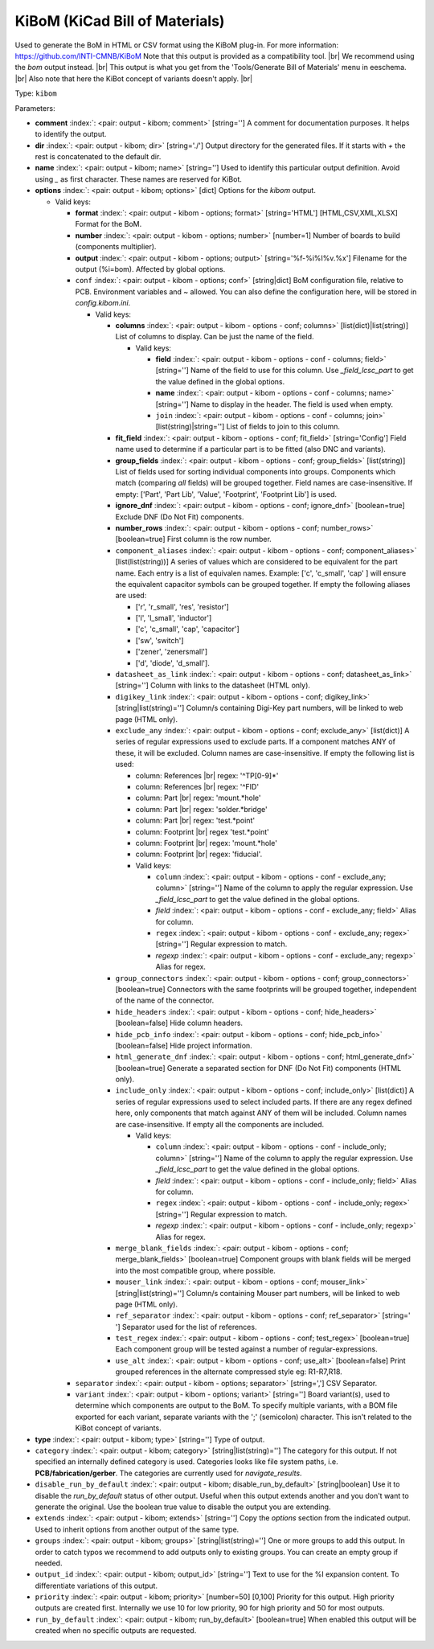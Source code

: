 .. Automatically generated by KiBot, please don't edit this file

.. index::
   pair: KiBoM (KiCad Bill of Materials); kibom

KiBoM (KiCad Bill of Materials)
~~~~~~~~~~~~~~~~~~~~~~~~~~~~~~~

Used to generate the BoM in HTML or CSV format using the KiBoM plug-in.
For more information: https://github.com/INTI-CMNB/KiBoM
Note that this output is provided as a compatibility tool. |br|
We recommend using the `bom` output instead. |br|
This output is what you get from the 'Tools/Generate Bill of Materials' menu in eeschema. |br|
Also note that here the KiBot concept of variants doesn't apply. |br|

Type: ``kibom``


Parameters:

-  **comment** :index:`: <pair: output - kibom; comment>` [string=''] A comment for documentation purposes. It helps to identify the output.
-  **dir** :index:`: <pair: output - kibom; dir>` [string='./'] Output directory for the generated files.
   If it starts with `+` the rest is concatenated to the default dir.
-  **name** :index:`: <pair: output - kibom; name>` [string=''] Used to identify this particular output definition.
   Avoid using `_` as first character. These names are reserved for KiBot.
-  **options** :index:`: <pair: output - kibom; options>` [dict] Options for the `kibom` output.

   -  Valid keys:

      -  **format** :index:`: <pair: output - kibom - options; format>` [string='HTML'] [HTML,CSV,XML,XLSX] Format for the BoM.
      -  **number** :index:`: <pair: output - kibom - options; number>` [number=1] Number of boards to build (components multiplier).
      -  **output** :index:`: <pair: output - kibom - options; output>` [string='%f-%i%I%v.%x'] Filename for the output (%i=bom). Affected by global options.
      -  ``conf`` :index:`: <pair: output - kibom - options; conf>` [string|dict] BoM configuration file, relative to PCB. Environment variables and ~ allowed.
         You can also define the configuration here, will be stored in `config.kibom.ini`.

         -  Valid keys:

            -  **columns** :index:`: <pair: output - kibom - options - conf; columns>` [list(dict)|list(string)] List of columns to display.
               Can be just the name of the field.

               -  Valid keys:

                  -  **field** :index:`: <pair: output - kibom - options - conf - columns; field>` [string=''] Name of the field to use for this column.
                     Use `_field_lcsc_part` to get the value defined in the global options.
                  -  **name** :index:`: <pair: output - kibom - options - conf - columns; name>` [string=''] Name to display in the header. The field is used when empty.
                  -  ``join`` :index:`: <pair: output - kibom - options - conf - columns; join>` [list(string)|string=''] List of fields to join to this column.


            -  **fit_field** :index:`: <pair: output - kibom - options - conf; fit_field>` [string='Config'] Field name used to determine if a particular part is to be fitted (also DNC and variants).
            -  **group_fields** :index:`: <pair: output - kibom - options - conf; group_fields>` [list(string)] List of fields used for sorting individual components into groups.
               Components which match (comparing *all* fields) will be grouped together.
               Field names are case-insensitive.
               If empty: ['Part', 'Part Lib', 'Value', 'Footprint', 'Footprint Lib'] is used.

            -  **ignore_dnf** :index:`: <pair: output - kibom - options - conf; ignore_dnf>` [boolean=true] Exclude DNF (Do Not Fit) components.
            -  **number_rows** :index:`: <pair: output - kibom - options - conf; number_rows>` [boolean=true] First column is the row number.
            -  ``component_aliases`` :index:`: <pair: output - kibom - options - conf; component_aliases>` [list(list(string))] A series of values which are considered to be equivalent for the part name.
               Each entry is a list of equivalen names. Example: ['c', 'c_small', 'cap' ]
               will ensure the equivalent capacitor symbols can be grouped together.
               If empty the following aliases are used:

               - ['r', 'r_small', 'res', 'resistor']
               - ['l', 'l_small', 'inductor']
               - ['c', 'c_small', 'cap', 'capacitor']
               - ['sw', 'switch']
               - ['zener', 'zenersmall']
               - ['d', 'diode', 'd_small'].

            -  ``datasheet_as_link`` :index:`: <pair: output - kibom - options - conf; datasheet_as_link>` [string=''] Column with links to the datasheet (HTML only).
            -  ``digikey_link`` :index:`: <pair: output - kibom - options - conf; digikey_link>` [string|list(string)=''] Column/s containing Digi-Key part numbers, will be linked to web page (HTML only).

            -  ``exclude_any`` :index:`: <pair: output - kibom - options - conf; exclude_any>` [list(dict)] A series of regular expressions used to exclude parts.
               If a component matches ANY of these, it will be excluded.
               Column names are case-insensitive.
               If empty the following list is used:

               - column: References |br|
                 regex: '^TP[0-9]*'
               - column: References |br|
                 regex: '^FID'
               - column: Part |br|
                 regex: 'mount.*hole'
               - column: Part |br|
                 regex: 'solder.*bridge'
               - column: Part |br|
                 regex: 'test.*point'
               - column: Footprint |br|
                 regex 'test.*point'
               - column: Footprint |br|
                 regex: 'mount.*hole'
               - column: Footprint |br|
                 regex: 'fiducial'.

               -  Valid keys:

                  -  ``column`` :index:`: <pair: output - kibom - options - conf - exclude_any; column>` [string=''] Name of the column to apply the regular expression.
                     Use `_field_lcsc_part` to get the value defined in the global options.
                  -  *field* :index:`: <pair: output - kibom - options - conf - exclude_any; field>` Alias for column.
                  -  ``regex`` :index:`: <pair: output - kibom - options - conf - exclude_any; regex>` [string=''] Regular expression to match.
                  -  *regexp* :index:`: <pair: output - kibom - options - conf - exclude_any; regexp>` Alias for regex.

            -  ``group_connectors`` :index:`: <pair: output - kibom - options - conf; group_connectors>` [boolean=true] Connectors with the same footprints will be grouped together, independent of the name of the connector.
            -  ``hide_headers`` :index:`: <pair: output - kibom - options - conf; hide_headers>` [boolean=false] Hide column headers.
            -  ``hide_pcb_info`` :index:`: <pair: output - kibom - options - conf; hide_pcb_info>` [boolean=false] Hide project information.
            -  ``html_generate_dnf`` :index:`: <pair: output - kibom - options - conf; html_generate_dnf>` [boolean=true] Generate a separated section for DNF (Do Not Fit) components (HTML only).
            -  ``include_only`` :index:`: <pair: output - kibom - options - conf; include_only>` [list(dict)] A series of regular expressions used to select included parts.
               If there are any regex defined here, only components that match against ANY of them will be included.
               Column names are case-insensitive.
               If empty all the components are included.

               -  Valid keys:

                  -  ``column`` :index:`: <pair: output - kibom - options - conf - include_only; column>` [string=''] Name of the column to apply the regular expression.
                     Use `_field_lcsc_part` to get the value defined in the global options.
                  -  *field* :index:`: <pair: output - kibom - options - conf - include_only; field>` Alias for column.
                  -  ``regex`` :index:`: <pair: output - kibom - options - conf - include_only; regex>` [string=''] Regular expression to match.
                  -  *regexp* :index:`: <pair: output - kibom - options - conf - include_only; regexp>` Alias for regex.

            -  ``merge_blank_fields`` :index:`: <pair: output - kibom - options - conf; merge_blank_fields>` [boolean=true] Component groups with blank fields will be merged into the most compatible group, where possible.
            -  ``mouser_link`` :index:`: <pair: output - kibom - options - conf; mouser_link>` [string|list(string)=''] Column/s containing Mouser part numbers, will be linked to web page (HTML only).

            -  ``ref_separator`` :index:`: <pair: output - kibom - options - conf; ref_separator>` [string=' '] Separator used for the list of references.
            -  ``test_regex`` :index:`: <pair: output - kibom - options - conf; test_regex>` [boolean=true] Each component group will be tested against a number of regular-expressions.
            -  ``use_alt`` :index:`: <pair: output - kibom - options - conf; use_alt>` [boolean=false] Print grouped references in the alternate compressed style eg: R1-R7,R18.

      -  ``separator`` :index:`: <pair: output - kibom - options; separator>` [string=','] CSV Separator.
      -  ``variant`` :index:`: <pair: output - kibom - options; variant>` [string=''] Board variant(s), used to determine which components
         are output to the BoM. To specify multiple variants,
         with a BOM file exported for each variant, separate
         variants with the ';' (semicolon) character.
         This isn't related to the KiBot concept of variants.

-  **type** :index:`: <pair: output - kibom; type>` [string=''] Type of output.
-  ``category`` :index:`: <pair: output - kibom; category>` [string|list(string)=''] The category for this output. If not specified an internally defined category is used.
   Categories looks like file system paths, i.e. **PCB/fabrication/gerber**.
   The categories are currently used for `navigate_results`.

-  ``disable_run_by_default`` :index:`: <pair: output - kibom; disable_run_by_default>` [string|boolean] Use it to disable the `run_by_default` status of other output.
   Useful when this output extends another and you don't want to generate the original.
   Use the boolean true value to disable the output you are extending.
-  ``extends`` :index:`: <pair: output - kibom; extends>` [string=''] Copy the `options` section from the indicated output.
   Used to inherit options from another output of the same type.
-  ``groups`` :index:`: <pair: output - kibom; groups>` [string|list(string)=''] One or more groups to add this output. In order to catch typos
   we recommend to add outputs only to existing groups. You can create an empty group if
   needed.

-  ``output_id`` :index:`: <pair: output - kibom; output_id>` [string=''] Text to use for the %I expansion content. To differentiate variations of this output.
-  ``priority`` :index:`: <pair: output - kibom; priority>` [number=50] [0,100] Priority for this output. High priority outputs are created first.
   Internally we use 10 for low priority, 90 for high priority and 50 for most outputs.
-  ``run_by_default`` :index:`: <pair: output - kibom; run_by_default>` [boolean=true] When enabled this output will be created when no specific outputs are requested.

